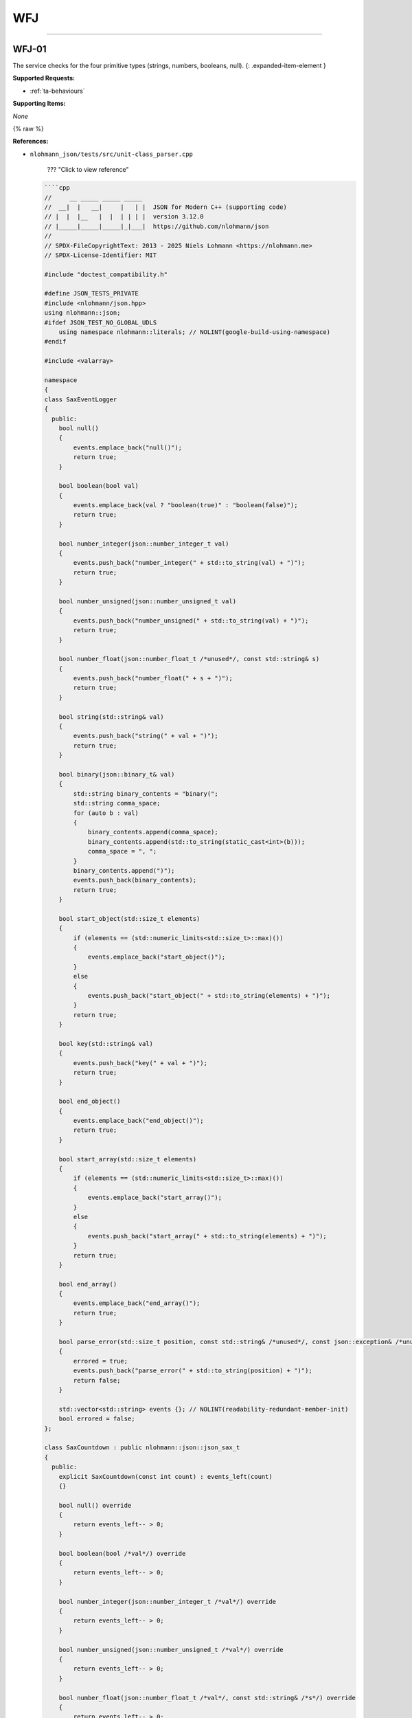 WFJ
===


----



.. _wfj-01:

WFJ-01
^^^^^^^^^^^^^^^^^^^^^^^^^^^^^^^^^^^^^^^^^^^^^^^^^^^^^^^^^^^^^^^^^^^^^^^^^^^^^^^^^^^^^^^^^^^^^^^^^^^^^^^^^^^^^^^^^^^^^^^^^^^^

The service checks for the four primitive types (strings, numbers, booleans, null).
{: .expanded-item-element }

**Supported Requests:**


* :ref:`ta-behaviours`\ 

**Supporting Items:**

*None*

{% raw %}

**References:**


* 
  ``nlohmann_json/tests/src/unit-class_parser.cpp``

    ??? "Click to view reference"

  .. code-block::

       ````cpp
       //     __ _____ _____ _____
       //  __|  |   __|     |   | |  JSON for Modern C++ (supporting code)
       // |  |  |__   |  |  | | | |  version 3.12.0
       // |_____|_____|_____|_|___|  https://github.com/nlohmann/json
       //
       // SPDX-FileCopyrightText: 2013 - 2025 Niels Lohmann <https://nlohmann.me>
       // SPDX-License-Identifier: MIT

       #include "doctest_compatibility.h"

       #define JSON_TESTS_PRIVATE
       #include <nlohmann/json.hpp>
       using nlohmann::json;
       #ifdef JSON_TEST_NO_GLOBAL_UDLS
           using namespace nlohmann::literals; // NOLINT(google-build-using-namespace)
       #endif

       #include <valarray>

       namespace
       {
       class SaxEventLogger
       {
         public:
           bool null()
           {
               events.emplace_back("null()");
               return true;
           }

           bool boolean(bool val)
           {
               events.emplace_back(val ? "boolean(true)" : "boolean(false)");
               return true;
           }

           bool number_integer(json::number_integer_t val)
           {
               events.push_back("number_integer(" + std::to_string(val) + ")");
               return true;
           }

           bool number_unsigned(json::number_unsigned_t val)
           {
               events.push_back("number_unsigned(" + std::to_string(val) + ")");
               return true;
           }

           bool number_float(json::number_float_t /*unused*/, const std::string& s)
           {
               events.push_back("number_float(" + s + ")");
               return true;
           }

           bool string(std::string& val)
           {
               events.push_back("string(" + val + ")");
               return true;
           }

           bool binary(json::binary_t& val)
           {
               std::string binary_contents = "binary(";
               std::string comma_space;
               for (auto b : val)
               {
                   binary_contents.append(comma_space);
                   binary_contents.append(std::to_string(static_cast<int>(b)));
                   comma_space = ", ";
               }
               binary_contents.append(")");
               events.push_back(binary_contents);
               return true;
           }

           bool start_object(std::size_t elements)
           {
               if (elements == (std::numeric_limits<std::size_t>::max)())
               {
                   events.emplace_back("start_object()");
               }
               else
               {
                   events.push_back("start_object(" + std::to_string(elements) + ")");
               }
               return true;
           }

           bool key(std::string& val)
           {
               events.push_back("key(" + val + ")");
               return true;
           }

           bool end_object()
           {
               events.emplace_back("end_object()");
               return true;
           }

           bool start_array(std::size_t elements)
           {
               if (elements == (std::numeric_limits<std::size_t>::max)())
               {
                   events.emplace_back("start_array()");
               }
               else
               {
                   events.push_back("start_array(" + std::to_string(elements) + ")");
               }
               return true;
           }

           bool end_array()
           {
               events.emplace_back("end_array()");
               return true;
           }

           bool parse_error(std::size_t position, const std::string& /*unused*/, const json::exception& /*unused*/)
           {
               errored = true;
               events.push_back("parse_error(" + std::to_string(position) + ")");
               return false;
           }

           std::vector<std::string> events {}; // NOLINT(readability-redundant-member-init)
           bool errored = false;
       };

       class SaxCountdown : public nlohmann::json::json_sax_t
       {
         public:
           explicit SaxCountdown(const int count) : events_left(count)
           {}

           bool null() override
           {
               return events_left-- > 0;
           }

           bool boolean(bool /*val*/) override
           {
               return events_left-- > 0;
           }

           bool number_integer(json::number_integer_t /*val*/) override
           {
               return events_left-- > 0;
           }

           bool number_unsigned(json::number_unsigned_t /*val*/) override
           {
               return events_left-- > 0;
           }

           bool number_float(json::number_float_t /*val*/, const std::string& /*s*/) override
           {
               return events_left-- > 0;
           }

           bool string(std::string& /*val*/) override
           {
               return events_left-- > 0;
           }

           bool binary(json::binary_t& /*val*/) override
           {
               return events_left-- > 0;
           }

           bool start_object(std::size_t /*elements*/) override
           {
               return events_left-- > 0;
           }

           bool key(std::string& /*val*/) override
           {
               return events_left-- > 0;
           }

           bool end_object() override
           {
               return events_left-- > 0;
           }

           bool start_array(std::size_t /*elements*/) override
           {
               return events_left-- > 0;
           }

           bool end_array() override
           {
               return events_left-- > 0;
           }

           bool parse_error(std::size_t /*position*/, const std::string& /*last_token*/, const json::exception& /*ex*/) override
           {
               return false;
           }

         private:
           int events_left = 0;
       };

       json parser_helper(const std::string& s);
       bool accept_helper(const std::string& s);
       void comments_helper(const std::string& s);

       json parser_helper(const std::string& s)
       {
           json j;
           json::parser(nlohmann::detail::input_adapter(s)).parse(true, j);

           // if this line was reached, no exception occurred
           // -> check if result is the same without exceptions
           json j_nothrow;
           CHECK_NOTHROW(json::parser(nlohmann::detail::input_adapter(s), nullptr, false).parse(true, j_nothrow));
           CHECK(j_nothrow == j);

           json j_sax;
           nlohmann::detail::json_sax_dom_parser<json, nlohmann::detail::string_input_adapter_type> sdp(j_sax);
           json::sax_parse(s, &sdp);
           CHECK(j_sax == j);

           comments_helper(s);

           return j;
       }

       bool accept_helper(const std::string& s)
       {
           CAPTURE(s)

           // 1. parse s without exceptions
           json j;
           CHECK_NOTHROW(json::parser(nlohmann::detail::input_adapter(s), nullptr, false).parse(true, j));
           const bool ok_noexcept = !j.is_discarded();

           // 2. accept s
           const bool ok_accept = json::parser(nlohmann::detail::input_adapter(s)).accept(true);

           // 3. check if both approaches come to the same result
           CHECK(ok_noexcept == ok_accept);

           // 4. parse with SAX (compare with relaxed accept result)
           SaxEventLogger el;
           CHECK_NOTHROW(json::sax_parse(s, &el, json::input_format_t::json, false));
           CHECK(json::parser(nlohmann::detail::input_adapter(s)).accept(false) == !el.errored);

           // 5. parse with simple callback
           json::parser_callback_t const cb = [](int /*unused*/, json::parse_event_t /*unused*/, json& /*unused*/) noexcept
           {
               return true;
           };
           json const j_cb = json::parse(s, cb, false);
           const bool ok_noexcept_cb = !j_cb.is_discarded();

           // 6. check if this approach came to the same result
           CHECK(ok_noexcept == ok_noexcept_cb);

           // 7. check if comments are properly ignored
           if (ok_accept)
           {
               comments_helper(s);
           }

           // 8. return result
           return ok_accept;
       }

       void comments_helper(const std::string& s)
       {
           json _;

           // parse/accept with default parser
           CHECK_NOTHROW(_ = json::parse(s));
           CHECK(json::accept(s));

           // parse/accept while skipping comments
           CHECK_NOTHROW(_ = json::parse(s, nullptr, false, true));
           CHECK(json::accept(s, true));

           std::vector<std::string> json_with_comments;

           // start with a comment
           json_with_comments.push_back(std::string("// this is a comment\n") + s);
           json_with_comments.push_back(std::string("/* this is a comment */") + s);
           // end with a comment
           json_with_comments.push_back(s + "// this is a comment");
           json_with_comments.push_back(s + "/* this is a comment */");

           // check all strings
           for (const auto& json_with_comment : json_with_comments)
           {
               CAPTURE(json_with_comment)
               CHECK_THROWS_AS(_ = json::parse(json_with_comment), json::parse_error);
               CHECK(!json::accept(json_with_comment));

               CHECK_NOTHROW(_ = json::parse(json_with_comment, nullptr, true, true));
               CHECK(json::accept(json_with_comment, true));
           }
       }

       } // namespace

       TEST_CASE("parser class")
       {
           SECTION("parse")
           {
               SECTION("null")
               {
                   CHECK(parser_helper("null") == json(nullptr));
               }

               SECTION("true")
               {
                   CHECK(parser_helper("true") == json(true));
               }

               SECTION("false")
               {
                   CHECK(parser_helper("false") == json(false));
               }

               SECTION("array")
               {
                   SECTION("empty array")
                   {
                       CHECK(parser_helper("[]") == json(json::value_t::array));
                       CHECK(parser_helper("[ ]") == json(json::value_t::array));
                   }

                   SECTION("nonempty array")
                   {
                       CHECK(parser_helper("[true, false, null]") == json({true, false, nullptr}));
                   }
               }

               SECTION("object")
               {
                   SECTION("empty object")
                   {
                       CHECK(parser_helper("{}") == json(json::value_t::object));
                       CHECK(parser_helper("{ }") == json(json::value_t::object));
                   }

                   SECTION("nonempty object")
                   {
                       CHECK(parser_helper("{\"\": true, \"one\": 1, \"two\": null}") == json({{"", true}, {"one", 1}, {"two", nullptr}}));
                   }
               }

               SECTION("string")
               {
                   // empty string
                   CHECK(parser_helper("\"\"") == json(json::value_t::string));

                   SECTION("errors")
                   {
                       // error: tab in string
                       CHECK_THROWS_WITH_AS(parser_helper("\"\t\""), "[json.exception.parse_error.101] parse error at line 1, column 2: syntax error while parsing value - invalid string: control character U+0009 (HT) must be escaped to \\u0009 or \\t; last read: '\"<U+0009>'", json::parse_error&);
                       // error: newline in string
                       CHECK_THROWS_WITH_AS(parser_helper("\"\n\""), "[json.exception.parse_error.101] parse error at line 2, column 0: syntax error while parsing value - invalid string: control character U+000A (LF) must be escaped to \\u000A or \\n; last read: '\"<U+000A>'", json::parse_error&);
                       CHECK_THROWS_WITH_AS(parser_helper("\"\r\""), "[json.exception.parse_error.101] parse error at line 1, column 2: syntax error while parsing value - invalid string: control character U+000D (CR) must be escaped to \\u000D or \\r; last read: '\"<U+000D>'", json::parse_error&);
                       // error: backspace in string
                       CHECK_THROWS_WITH_AS(parser_helper("\"\b\""), "[json.exception.parse_error.101] parse error at line 1, column 2: syntax error while parsing value - invalid string: control character U+0008 (BS) must be escaped to \\u0008 or \\b; last read: '\"<U+0008>'", json::parse_error&);
                       // improve code coverage
                       CHECK_THROWS_AS(parser_helper("\uFF01"), json::parse_error&);
                       CHECK_THROWS_AS(parser_helper("[-4:1,]"), json::parse_error&);
                       // unescaped control characters
                       CHECK_THROWS_WITH_AS(parser_helper("\"\x00\""), "[json.exception.parse_error.101] parse error at line 1, column 2: syntax error while parsing value - invalid string: missing closing quote; last read: '\"'", json::parse_error&); // NOLINT(bugprone-string-literal-with-embedded-nul)
                       CHECK_THROWS_WITH_AS(parser_helper("\"\x01\""), "[json.exception.parse_error.101] parse error at line 1, column 2: syntax error while parsing value - invalid string: control character U+0001 (SOH) must be escaped to \\u0001; last read: '\"<U+0001>'", json::parse_error&);
                       CHECK_THROWS_WITH_AS(parser_helper("\"\x02\""), "[json.exception.parse_error.101] parse error at line 1, column 2: syntax error while parsing value - invalid string: control character U+0002 (STX) must be escaped to \\u0002; last read: '\"<U+0002>'", json::parse_error&);
                       CHECK_THROWS_WITH_AS(parser_helper("\"\x03\""), "[json.exception.parse_error.101] parse error at line 1, column 2: syntax error while parsing value - invalid string: control character U+0003 (ETX) must be escaped to \\u0003; last read: '\"<U+0003>'", json::parse_error&);
                       CHECK_THROWS_WITH_AS(parser_helper("\"\x04\""), "[json.exception.parse_error.101] parse error at line 1, column 2: syntax error while parsing value - invalid string: control character U+0004 (EOT) must be escaped to \\u0004; last read: '\"<U+0004>'", json::parse_error&);
                       CHECK_THROWS_WITH_AS(parser_helper("\"\x05\""), "[json.exception.parse_error.101] parse error at line 1, column 2: syntax error while parsing value - invalid string: control character U+0005 (ENQ) must be escaped to \\u0005; last read: '\"<U+0005>'", json::parse_error&);
                       CHECK_THROWS_WITH_AS(parser_helper("\"\x06\""), "[json.exception.parse_error.101] parse error at line 1, column 2: syntax error while parsing value - invalid string: control character U+0006 (ACK) must be escaped to \\u0006; last read: '\"<U+0006>'", json::parse_error&);
                       CHECK_THROWS_WITH_AS(parser_helper("\"\x07\""), "[json.exception.parse_error.101] parse error at line 1, column 2: syntax error while parsing value - invalid string: control character U+0007 (BEL) must be escaped to \\u0007; last read: '\"<U+0007>'", json::parse_error&);
                       CHECK_THROWS_WITH_AS(parser_helper("\"\x08\""), "[json.exception.parse_error.101] parse error at line 1, column 2: syntax error while parsing value - invalid string: control character U+0008 (BS) must be escaped to \\u0008 or \\b; last read: '\"<U+0008>'", json::parse_error&);
                       CHECK_THROWS_WITH_AS(parser_helper("\"\x09\""), "[json.exception.parse_error.101] parse error at line 1, column 2: syntax error while parsing value - invalid string: control character U+0009 (HT) must be escaped to \\u0009 or \\t; last read: '\"<U+0009>'", json::parse_error&);
                       CHECK_THROWS_WITH_AS(parser_helper("\"\x0a\""), "[json.exception.parse_error.101] parse error at line 2, column 0: syntax error while parsing value - invalid string: control character U+000A (LF) must be escaped to \\u000A or \\n; last read: '\"<U+000A>'", json::parse_error&);
                       CHECK_THROWS_WITH_AS(parser_helper("\"\x0b\""), "[json.exception.parse_error.101] parse error at line 1, column 2: syntax error while parsing value - invalid string: control character U+000B (VT) must be escaped to \\u000B; last read: '\"<U+000B>'", json::parse_error&);
                       CHECK_THROWS_WITH_AS(parser_helper("\"\x0c\""), "[json.exception.parse_error.101] parse error at line 1, column 2: syntax error while parsing value - invalid string: control character U+000C (FF) must be escaped to \\u000C or \\f; last read: '\"<U+000C>'", json::parse_error&);
                       CHECK_THROWS_WITH_AS(parser_helper("\"\x0d\""), "[json.exception.parse_error.101] parse error at line 1, column 2: syntax error while parsing value - invalid string: control character U+000D (CR) must be escaped to \\u000D or \\r; last read: '\"<U+000D>'", json::parse_error&);
                       CHECK_THROWS_WITH_AS(parser_helper("\"\x0e\""), "[json.exception.parse_error.101] parse error at line 1, column 2: syntax error while parsing value - invalid string: control character U+000E (SO) must be escaped to \\u000E; last read: '\"<U+000E>'", json::parse_error&);
                       CHECK_THROWS_WITH_AS(parser_helper("\"\x0f\""), "[json.exception.parse_error.101] parse error at line 1, column 2: syntax error while parsing value - invalid string: control character U+000F (SI) must be escaped to \\u000F; last read: '\"<U+000F>'", json::parse_error&);
                       CHECK_THROWS_WITH_AS(parser_helper("\"\x10\""), "[json.exception.parse_error.101] parse error at line 1, column 2: syntax error while parsing value - invalid string: control character U+0010 (DLE) must be escaped to \\u0010; last read: '\"<U+0010>'", json::parse_error&);
                       CHECK_THROWS_WITH_AS(parser_helper("\"\x11\""), "[json.exception.parse_error.101] parse error at line 1, column 2: syntax error while parsing value - invalid string: control character U+0011 (DC1) must be escaped to \\u0011; last read: '\"<U+0011>'", json::parse_error&);
                       CHECK_THROWS_WITH_AS(parser_helper("\"\x12\""), "[json.exception.parse_error.101] parse error at line 1, column 2: syntax error while parsing value - invalid string: control character U+0012 (DC2) must be escaped to \\u0012; last read: '\"<U+0012>'", json::parse_error&);
                       CHECK_THROWS_WITH_AS(parser_helper("\"\x13\""), "[json.exception.parse_error.101] parse error at line 1, column 2: syntax error while parsing value - invalid string: control character U+0013 (DC3) must be escaped to \\u0013; last read: '\"<U+0013>'", json::parse_error&);
                       CHECK_THROWS_WITH_AS(parser_helper("\"\x14\""), "[json.exception.parse_error.101] parse error at line 1, column 2: syntax error while parsing value - invalid string: control character U+0014 (DC4) must be escaped to \\u0014; last read: '\"<U+0014>'", json::parse_error&);
                       CHECK_THROWS_WITH_AS(parser_helper("\"\x15\""), "[json.exception.parse_error.101] parse error at line 1, column 2: syntax error while parsing value - invalid string: control character U+0015 (NAK) must be escaped to \\u0015; last read: '\"<U+0015>'", json::parse_error&);
                       CHECK_THROWS_WITH_AS(parser_helper("\"\x16\""), "[json.exception.parse_error.101] parse error at line 1, column 2: syntax error while parsing value - invalid string: control character U+0016 (SYN) must be escaped to \\u0016; last read: '\"<U+0016>'", json::parse_error&);
                       CHECK_THROWS_WITH_AS(parser_helper("\"\x17\""), "[json.exception.parse_error.101] parse error at line 1, column 2: syntax error while parsing value - invalid string: control character U+0017 (ETB) must be escaped to \\u0017; last read: '\"<U+0017>'", json::parse_error&);
                       CHECK_THROWS_WITH_AS(parser_helper("\"\x18\""), "[json.exception.parse_error.101] parse error at line 1, column 2: syntax error while parsing value - invalid string: control character U+0018 (CAN) must be escaped to \\u0018; last read: '\"<U+0018>'", json::parse_error&);
                       CHECK_THROWS_WITH_AS(parser_helper("\"\x19\""), "[json.exception.parse_error.101] parse error at line 1, column 2: syntax error while parsing value - invalid string: control character U+0019 (EM) must be escaped to \\u0019; last read: '\"<U+0019>'", json::parse_error&);
                       CHECK_THROWS_WITH_AS(parser_helper("\"\x1a\""), "[json.exception.parse_error.101] parse error at line 1, column 2: syntax error while parsing value - invalid string: control character U+001A (SUB) must be escaped to \\u001A; last read: '\"<U+001A>'", json::parse_error&);
                       CHECK_THROWS_WITH_AS(parser_helper("\"\x1b\""), "[json.exception.parse_error.101] parse error at line 1, column 2: syntax error while parsing value - invalid string: control character U+001B (ESC) must be escaped to \\u001B; last read: '\"<U+001B>'", json::parse_error&);
                       CHECK_THROWS_WITH_AS(parser_helper("\"\x1c\""), "[json.exception.parse_error.101] parse error at line 1, column 2: syntax error while parsing value - invalid string: control character U+001C (FS) must be escaped to \\u001C; last read: '\"<U+001C>'", json::parse_error&);
                       CHECK_THROWS_WITH_AS(parser_helper("\"\x1d\""), "[json.exception.parse_error.101] parse error at line 1, column 2: syntax error while parsing value - invalid string: control character U+001D (GS) must be escaped to \\u001D; last read: '\"<U+001D>'", json::parse_error&);
                       CHECK_THROWS_WITH_AS(parser_helper("\"\x1e\""), "[json.exception.parse_error.101] parse error at line 1, column 2: syntax error while parsing value - invalid string: control character U+001E (RS) must be escaped to \\u001E; last read: '\"<U+001E>'", json::parse_error&);
                       CHECK_THROWS_WITH_AS(parser_helper("\"\x1f\""), "[json.exception.parse_error.101] parse error at line 1, column 2: syntax error while parsing value - invalid string: control character U+001F (US) must be escaped to \\u001F; last read: '\"<U+001F>'", json::parse_error&);

                       SECTION("additional test for null byte")
                       {
                           // The test above for the null byte is wrong, because passing
                           // a string to the parser only reads int until it encounters
                           // a null byte. This test inserts the null byte later on and
                           // uses an iterator range.
                           std::string s = "\"1\"";
                           s[1] = '\0';
                           json _;
                           CHECK_THROWS_WITH_AS(_ = json::parse(s.begin(), s.end()), "[json.exception.parse_error.101] parse error at line 1, column 2: syntax error while parsing value - invalid string: control character U+0000 (NUL) must be escaped to \\u0000; last read: '\"<U+0000>'", json::parse_error&);
                       }
                   }

                   SECTION("escaped")
                   {
                       // quotation mark "\""
                       auto r1 = R"("\"")"_json;
                       CHECK(parser_helper("\"\\\"\"") == r1);
                       // reverse solidus "\\"
                       auto r2 = R"("\\")"_json;
                       CHECK(parser_helper("\"\\\\\"") == r2);
                       // solidus
                       CHECK(parser_helper("\"\\/\"") == R"("/")"_json);
                       // backspace
                       CHECK(parser_helper("\"\\b\"") == json("\b"));
                       // formfeed
                       CHECK(parser_helper("\"\\f\"") == json("\f"));
                       // newline
                       CHECK(parser_helper("\"\\n\"") == json("\n"));
                       // carriage return
                       CHECK(parser_helper("\"\\r\"") == json("\r"));
                       // horizontal tab
                       CHECK(parser_helper("\"\\t\"") == json("\t"));

                       CHECK(parser_helper("\"\\u0001\"").get<json::string_t>() == "\x01");
                       CHECK(parser_helper("\"\\u000a\"").get<json::string_t>() == "\n");
                       CHECK(parser_helper("\"\\u00b0\"").get<json::string_t>() == "°");
                       CHECK(parser_helper("\"\\u0c00\"").get<json::string_t>() == "ఀ");
                       CHECK(parser_helper("\"\\ud000\"").get<json::string_t>() == "퀀");
                       CHECK(parser_helper("\"\\u000E\"").get<json::string_t>() == "\x0E");
                       CHECK(parser_helper("\"\\u00F0\"").get<json::string_t>() == "ð");
                       CHECK(parser_helper("\"\\u0100\"").get<json::string_t>() == "Ā");
                       CHECK(parser_helper("\"\\u2000\"").get<json::string_t>() == " ");
                       CHECK(parser_helper("\"\\uFFFF\"").get<json::string_t>() == "￿");
                       CHECK(parser_helper("\"\\u20AC\"").get<json::string_t>() == "€");
                       CHECK(parser_helper("\"€\"").get<json::string_t>() == "€");
                       CHECK(parser_helper("\"🎈\"").get<json::string_t>() == "🎈");

                       CHECK(parser_helper("\"\\ud80c\\udc60\"").get<json::string_t>() == "\xf0\x93\x81\xa0");
                       CHECK(parser_helper("\"\\ud83c\\udf1e\"").get<json::string_t>() == "🌞");
                   }
               }

               SECTION("number")
               {
                   SECTION("integers")
                   {
                       SECTION("without exponent")
                       {
                           CHECK(parser_helper("-128") == json(-128));
                           CHECK(parser_helper("-0") == json(-0));
                           CHECK(parser_helper("0") == json(0));
                           CHECK(parser_helper("128") == json(128));
                       }

                       SECTION("with exponent")
                       {
                           CHECK(parser_helper("0e1") == json(0e1));
                           CHECK(parser_helper("0E1") == json(0e1));

                           CHECK(parser_helper("10000E-4") == json(10000e-4));
                           CHECK(parser_helper("10000E-3") == json(10000e-3));
                           CHECK(parser_helper("10000E-2") == json(10000e-2));
                           CHECK(parser_helper("10000E-1") == json(10000e-1));
                           CHECK(parser_helper("10000E0") == json(10000e0));
                           CHECK(parser_helper("10000E1") == json(10000e1));
                           CHECK(parser_helper("10000E2") == json(10000e2));
                           CHECK(parser_helper("10000E3") == json(10000e3));
                           CHECK(parser_helper("10000E4") == json(10000e4));

                           CHECK(parser_helper("10000e-4") == json(10000e-4));
                           CHECK(parser_helper("10000e-3") == json(10000e-3));
                           CHECK(parser_helper("10000e-2") == json(10000e-2));
                           CHECK(parser_helper("10000e-1") == json(10000e-1));
                           CHECK(parser_helper("10000e0") == json(10000e0));
                           CHECK(parser_helper("10000e1") == json(10000e1));
                           CHECK(parser_helper("10000e2") == json(10000e2));
                           CHECK(parser_helper("10000e3") == json(10000e3));
                           CHECK(parser_helper("10000e4") == json(10000e4));

                           CHECK(parser_helper("-0e1") == json(-0e1));
                           CHECK(parser_helper("-0E1") == json(-0e1));
                           CHECK(parser_helper("-0E123") == json(-0e123));

                           // numbers after exponent
                           CHECK(parser_helper("10E0") == json(10e0));
                           CHECK(parser_helper("10E1") == json(10e1));
                           CHECK(parser_helper("10E2") == json(10e2));
                           CHECK(parser_helper("10E3") == json(10e3));
                           CHECK(parser_helper("10E4") == json(10e4));
                           CHECK(parser_helper("10E5") == json(10e5));
                           CHECK(parser_helper("10E6") == json(10e6));
                           CHECK(parser_helper("10E7") == json(10e7));
                           CHECK(parser_helper("10E8") == json(10e8));
                           CHECK(parser_helper("10E9") == json(10e9));
                           CHECK(parser_helper("10E+0") == json(10e0));
                           CHECK(parser_helper("10E+1") == json(10e1));
                           CHECK(parser_helper("10E+2") == json(10e2));
                           CHECK(parser_helper("10E+3") == json(10e3));
                           CHECK(parser_helper("10E+4") == json(10e4));
                           CHECK(parser_helper("10E+5") == json(10e5));
                           CHECK(parser_helper("10E+6") == json(10e6));
                           CHECK(parser_helper("10E+7") == json(10e7));
                           CHECK(parser_helper("10E+8") == json(10e8));
                           CHECK(parser_helper("10E+9") == json(10e9));
                           CHECK(parser_helper("10E-1") == json(10e-1));
                           CHECK(parser_helper("10E-2") == json(10e-2));
                           CHECK(parser_helper("10E-3") == json(10e-3));
                           CHECK(parser_helper("10E-4") == json(10e-4));
                           CHECK(parser_helper("10E-5") == json(10e-5));
                           CHECK(parser_helper("10E-6") == json(10e-6));
                           CHECK(parser_helper("10E-7") == json(10e-7));
                           CHECK(parser_helper("10E-8") == json(10e-8));
                           CHECK(parser_helper("10E-9") == json(10e-9));
                       }

                       SECTION("edge cases")
                       {
                           // From RFC8259, Section 6:
                           // Note that when such software is used, numbers that are
                           // integers and are in the range [-(2**53)+1, (2**53)-1]
                           // are interoperable in the sense that implementations will
                           // agree exactly on their numeric values.

                           // -(2**53)+1
                           CHECK(parser_helper("-9007199254740991").get<int64_t>() == -9007199254740991);
                           // (2**53)-1
                           CHECK(parser_helper("9007199254740991").get<int64_t>() == 9007199254740991);
                       }

                       SECTION("over the edge cases")  // issue #178 - Integer conversion to unsigned (incorrect handling of 64-bit integers)
                       {
                           // While RFC8259, Section 6 specifies a preference for support
                           // for ranges in range of IEEE 754-2008 binary64 (double precision)
                           // this does not accommodate 64-bit integers without loss of accuracy.
                           // As 64-bit integers are now widely used in software, it is desirable
                           // to expand support to the full 64 bit (signed and unsigned) range
                           // i.e. -(2**63) -> (2**64)-1.

                           // -(2**63)    ** Note: compilers see negative literals as negated positive numbers (hence the -1))
                           CHECK(parser_helper("-9223372036854775808").get<int64_t>() == -9223372036854775807 - 1);
                           // (2**63)-1
                           CHECK(parser_helper("9223372036854775807").get<int64_t>() == 9223372036854775807);
                           // (2**64)-1
                           CHECK(parser_helper("18446744073709551615").get<uint64_t>() == 18446744073709551615u);
                       }
                   }

                   SECTION("floating-point")
                   {
                       SECTION("without exponent")
                       {
                           CHECK(parser_helper("-128.5") == json(-128.5));
                           CHECK(parser_helper("0.999") == json(0.999));
                           CHECK(parser_helper("128.5") == json(128.5));
                           CHECK(parser_helper("-0.0") == json(-0.0));
                       }

                       SECTION("with exponent")
                       {
                           CHECK(parser_helper("-128.5E3") == json(-128.5E3));
                           CHECK(parser_helper("-128.5E-3") == json(-128.5E-3));
                           CHECK(parser_helper("-0.0e1") == json(-0.0e1));
                           CHECK(parser_helper("-0.0E1") == json(-0.0e1));
                       }
                   }

                   SECTION("overflow")
                   {
                       // overflows during parsing yield an exception
                       CHECK_THROWS_WITH_AS(parser_helper("1.18973e+4932").empty(), "[json.exception.out_of_range.406] number overflow parsing '1.18973e+4932'", json::out_of_range&);
                   }

                   SECTION("invalid numbers")
                   {
                       // numbers must not begin with "+"
                       CHECK_THROWS_AS(parser_helper("+1"), json::parse_error&);
                       CHECK_THROWS_AS(parser_helper("+0"), json::parse_error&);

                       CHECK_THROWS_WITH_AS(parser_helper("01"),
                                            "[json.exception.parse_error.101] parse error at line 1, column 2: syntax error while parsing value - unexpected number literal; expected end of input", json::parse_error&);
                       CHECK_THROWS_WITH_AS(parser_helper("-01"),
                                            "[json.exception.parse_error.101] parse error at line 1, column 3: syntax error while parsing value - unexpected number literal; expected end of input", json::parse_error&);
                       CHECK_THROWS_WITH_AS(parser_helper("--1"),
                                            "[json.exception.parse_error.101] parse error at line 1, column 2: syntax error while parsing value - invalid number; expected digit after '-'; last read: '--'", json::parse_error&);
                       CHECK_THROWS_WITH_AS(parser_helper("1."),
                                            "[json.exception.parse_error.101] parse error at line 1, column 3: syntax error while parsing value - invalid number; expected digit after '.'; last read: '1.'", json::parse_error&);
                       CHECK_THROWS_WITH_AS(parser_helper("1E"),
                                            "[json.exception.parse_error.101] parse error at line 1, column 3: syntax error while parsing value - invalid number; expected '+', '-', or digit after exponent; last read: '1E'", json::parse_error&);
                       CHECK_THROWS_WITH_AS(parser_helper("1E-"),
                                            "[json.exception.parse_error.101] parse error at line 1, column 4: syntax error while parsing value - invalid number; expected digit after exponent sign; last read: '1E-'", json::parse_error&);
                       CHECK_THROWS_WITH_AS(parser_helper("1.E1"),
                                            "[json.exception.parse_error.101] parse error at line 1, column 3: syntax error while parsing value - invalid number; expected digit after '.'; last read: '1.E'", json::parse_error&);
                       CHECK_THROWS_WITH_AS(parser_helper("-1E"),
                                            "[json.exception.parse_error.101] parse error at line 1, column 4: syntax error while parsing value - invalid number; expected '+', '-', or digit after exponent; last read: '-1E'", json::parse_error&);
                       CHECK_THROWS_WITH_AS(parser_helper("-0E#"),
                                            "[json.exception.parse_error.101] parse error at line 1, column 4: syntax error while parsing value - invalid number; expected '+', '-', or digit after exponent; last read: '-0E#'", json::parse_error&);
                       CHECK_THROWS_WITH_AS(parser_helper("-0E-#"),
                                            "[json.exception.parse_error.101] parse error at line 1, column 5: syntax error while parsing value - invalid number; expected digit after exponent sign; last read: '-0E-#'", json::parse_error&);
                       CHECK_THROWS_WITH_AS(parser_helper("-0#"),
                                            "[json.exception.parse_error.101] parse error at line 1, column 3: syntax error while parsing value - invalid literal; last read: '-0#'; expected end of input", json::parse_error&);
                       CHECK_THROWS_WITH_AS(parser_helper("-0.0:"),
                                            "[json.exception.parse_error.101] parse error at line 1, column 5: syntax error while parsing value - unexpected ':'; expected end of input", json::parse_error&);
                       CHECK_THROWS_WITH_AS(parser_helper("-0.0Z"),
                                            "[json.exception.parse_error.101] parse error at line 1, column 5: syntax error while parsing value - invalid literal; last read: '-0.0Z'; expected end of input", json::parse_error&);
                       CHECK_THROWS_WITH_AS(parser_helper("-0E123:"),
                                            "[json.exception.parse_error.101] parse error at line 1, column 7: syntax error while parsing value - unexpected ':'; expected end of input", json::parse_error&);
                       CHECK_THROWS_WITH_AS(parser_helper("-0e0-:"),
                                            "[json.exception.parse_error.101] parse error at line 1, column 6: syntax error while parsing value - invalid number; expected digit after '-'; last read: '-:'; expected end of input", json::parse_error&);
                       CHECK_THROWS_WITH_AS(parser_helper("-0e-:"),
                                            "[json.exception.parse_error.101] parse error at line 1, column 5: syntax error while parsing value - invalid number; expected digit after exponent sign; last read: '-0e-:'", json::parse_error&);
                       CHECK_THROWS_WITH_AS(parser_helper("-0f"),
                                            "[json.exception.parse_error.101] parse error at line 1, column 4: syntax error while parsing value - invalid literal; last read: '-0f'; expected end of input", json::parse_error&);
                   }
               }
           }

           SECTION("accept")
           {
               SECTION("null")
               {
                   CHECK(accept_helper("null"));
               }

               SECTION("true")
               {
                   CHECK(accept_helper("true"));
               }

               SECTION("false")
               {
                   CHECK(accept_helper("false"));
               }

               SECTION("array")
               {
                   SECTION("empty array")
                   {
                       CHECK(accept_helper("[]"));
                       CHECK(accept_helper("[ ]"));
                   }

                   SECTION("nonempty array")
                   {
                       CHECK(accept_helper("[true, false, null]"));
                   }
               }

               SECTION("object")
               {
                   SECTION("empty object")
                   {
                       CHECK(accept_helper("{}"));
                       CHECK(accept_helper("{ }"));
                   }

                   SECTION("nonempty object")
                   {
                       CHECK(accept_helper("{\"\": true, \"one\": 1, \"two\": null}"));
                   }
               }

               SECTION("string")
               {
                   // empty string
                   CHECK(accept_helper("\"\""));

                   SECTION("errors")
                   {
                       // error: tab in string
                       CHECK(accept_helper("\"\t\"") == false);
                       // error: newline in string
                       CHECK(accept_helper("\"\n\"") == false);
                       CHECK(accept_helper("\"\r\"") == false);
                       // error: backspace in string
                       CHECK(accept_helper("\"\b\"") == false);
                       // improve code coverage
                       CHECK(accept_helper("\uFF01") == false);
                       CHECK(accept_helper("[-4:1,]") == false);
                       // unescaped control characters
                       CHECK(accept_helper("\"\x00\"") == false); // NOLINT(bugprone-string-literal-with-embedded-nul)
                       CHECK(accept_helper("\"\x01\"") == false);
                       CHECK(accept_helper("\"\x02\"") == false);
                       CHECK(accept_helper("\"\x03\"") == false);
                       CHECK(accept_helper("\"\x04\"") == false);
                       CHECK(accept_helper("\"\x05\"") == false);
                       CHECK(accept_helper("\"\x06\"") == false);
                       CHECK(accept_helper("\"\x07\"") == false);
                       CHECK(accept_helper("\"\x08\"") == false);
                       CHECK(accept_helper("\"\x09\"") == false);
                       CHECK(accept_helper("\"\x0a\"") == false);
                       CHECK(accept_helper("\"\x0b\"") == false);
                       CHECK(accept_helper("\"\x0c\"") == false);
                       CHECK(accept_helper("\"\x0d\"") == false);
                       CHECK(accept_helper("\"\x0e\"") == false);
                       CHECK(accept_helper("\"\x0f\"") == false);
                       CHECK(accept_helper("\"\x10\"") == false);
                       CHECK(accept_helper("\"\x11\"") == false);
                       CHECK(accept_helper("\"\x12\"") == false);
                       CHECK(accept_helper("\"\x13\"") == false);
                       CHECK(accept_helper("\"\x14\"") == false);
                       CHECK(accept_helper("\"\x15\"") == false);
                       CHECK(accept_helper("\"\x16\"") == false);
                       CHECK(accept_helper("\"\x17\"") == false);
                       CHECK(accept_helper("\"\x18\"") == false);
                       CHECK(accept_helper("\"\x19\"") == false);
                       CHECK(accept_helper("\"\x1a\"") == false);
                       CHECK(accept_helper("\"\x1b\"") == false);
                       CHECK(accept_helper("\"\x1c\"") == false);
                       CHECK(accept_helper("\"\x1d\"") == false);
                       CHECK(accept_helper("\"\x1e\"") == false);
                       CHECK(accept_helper("\"\x1f\"") == false);
                   }

                   SECTION("escaped")
                   {
                       // quotation mark "\""
                       auto r1 = R"("\"")"_json;
                       CHECK(accept_helper("\"\\\"\""));
                       // reverse solidus "\\"
                       auto r2 = R"("\\")"_json;
                       CHECK(accept_helper("\"\\\\\""));
                       // solidus
                       CHECK(accept_helper("\"\\/\""));
                       // backspace
                       CHECK(accept_helper("\"\\b\""));
                       // formfeed
                       CHECK(accept_helper("\"\\f\""));
                       // newline
                       CHECK(accept_helper("\"\\n\""));
                       // carriage return
                       CHECK(accept_helper("\"\\r\""));
                       // horizontal tab
                       CHECK(accept_helper("\"\\t\""));

                       CHECK(accept_helper("\"\\u0001\""));
                       CHECK(accept_helper("\"\\u000a\""));
                       CHECK(accept_helper("\"\\u00b0\""));
                       CHECK(accept_helper("\"\\u0c00\""));
                       CHECK(accept_helper("\"\\ud000\""));
                       CHECK(accept_helper("\"\\u000E\""));
                       CHECK(accept_helper("\"\\u00F0\""));
                       CHECK(accept_helper("\"\\u0100\""));
                       CHECK(accept_helper("\"\\u2000\""));
                       CHECK(accept_helper("\"\\uFFFF\""));
                       CHECK(accept_helper("\"\\u20AC\""));
                       CHECK(accept_helper("\"€\""));
                       CHECK(accept_helper("\"🎈\""));

                       CHECK(accept_helper("\"\\ud80c\\udc60\""));
                       CHECK(accept_helper("\"\\ud83c\\udf1e\""));
                   }
               }

               SECTION("number")
               {
                   SECTION("integers")
                   {
                       SECTION("without exponent")
                       {
                           CHECK(accept_helper("-128"));
                           CHECK(accept_helper("-0"));
                           CHECK(accept_helper("0"));
                           CHECK(accept_helper("128"));
                       }

                       SECTION("with exponent")
                       {
                           CHECK(accept_helper("0e1"));
                           CHECK(accept_helper("0E1"));

                           CHECK(accept_helper("10000E-4"));
                           CHECK(accept_helper("10000E-3"));
                           CHECK(accept_helper("10000E-2"));
                           CHECK(accept_helper("10000E-1"));
                           CHECK(accept_helper("10000E0"));
                           CHECK(accept_helper("10000E1"));
                           CHECK(accept_helper("10000E2"));
                           CHECK(accept_helper("10000E3"));
                           CHECK(accept_helper("10000E4"));

                           CHECK(accept_helper("10000e-4"));
                           CHECK(accept_helper("10000e-3"));
                           CHECK(accept_helper("10000e-2"));
                           CHECK(accept_helper("10000e-1"));
                           CHECK(accept_helper("10000e0"));
                           CHECK(accept_helper("10000e1"));
                           CHECK(accept_helper("10000e2"));
                           CHECK(accept_helper("10000e3"));
                           CHECK(accept_helper("10000e4"));

                           CHECK(accept_helper("-0e1"));
                           CHECK(accept_helper("-0E1"));
                           CHECK(accept_helper("-0E123"));
                       }

                       SECTION("edge cases")
                       {
                           // From RFC8259, Section 6:
                           // Note that when such software is used, numbers that are
                           // integers and are in the range [-(2**53)+1, (2**53)-1]
                           // are interoperable in the sense that implementations will
                           // agree exactly on their numeric values.

                           // -(2**53)+1
                           CHECK(accept_helper("-9007199254740991"));
                           // (2**53)-1
                           CHECK(accept_helper("9007199254740991"));
                       }

                       SECTION("over the edge cases")  // issue #178 - Integer conversion to unsigned (incorrect handling of 64-bit integers)
                       {
                           // While RFC8259, Section 6 specifies a preference for support
                           // for ranges in range of IEEE 754-2008 binary64 (double precision)
                           // this does not accommodate 64 bit integers without loss of accuracy.
                           // As 64 bit integers are now widely used in software, it is desirable
                           // to expand support to the full 64 bit (signed and unsigned) range
                           // i.e. -(2**63) -> (2**64)-1.

                           // -(2**63)    ** Note: compilers see negative literals as negated positive numbers (hence the -1))
                           CHECK(accept_helper("-9223372036854775808"));
                           // (2**63)-1
                           CHECK(accept_helper("9223372036854775807"));
                           // (2**64)-1
                           CHECK(accept_helper("18446744073709551615"));
                       }
                   }

                   SECTION("floating-point")
                   {
                       SECTION("without exponent")
                       {
                           CHECK(accept_helper("-128.5"));
                           CHECK(accept_helper("0.999"));
                           CHECK(accept_helper("128.5"));
                           CHECK(accept_helper("-0.0"));
                       }

                       SECTION("with exponent")
                       {
                           CHECK(accept_helper("-128.5E3"));
                           CHECK(accept_helper("-128.5E-3"));
                           CHECK(accept_helper("-0.0e1"));
                           CHECK(accept_helper("-0.0E1"));
                       }
                   }

                   SECTION("overflow")
                   {
                       // overflows during parsing
                       CHECK(!accept_helper("1.18973e+4932"));
                   }

                   SECTION("invalid numbers")
                   {
                       CHECK(accept_helper("01") == false);
                       CHECK(accept_helper("--1") == false);
                       CHECK(accept_helper("1.") == false);
                       CHECK(accept_helper("1E") == false);
                       CHECK(accept_helper("1E-") == false);
                       CHECK(accept_helper("1.E1") == false);
                       CHECK(accept_helper("-1E") == false);
                       CHECK(accept_helper("-0E#") == false);
                       CHECK(accept_helper("-0E-#") == false);
                       CHECK(accept_helper("-0#") == false);
                       CHECK(accept_helper("-0.0:") == false);
                       CHECK(accept_helper("-0.0Z") == false);
                       CHECK(accept_helper("-0E123:") == false);
                       CHECK(accept_helper("-0e0-:") == false);
                       CHECK(accept_helper("-0e-:") == false);
                       CHECK(accept_helper("-0f") == false);

                       // numbers must not begin with "+"
                       CHECK(accept_helper("+1") == false);
                       CHECK(accept_helper("+0") == false);
                   }
               }
           }

           SECTION("parse errors")
           {
               // unexpected end of number
               CHECK_THROWS_WITH_AS(parser_helper("0."),
                                    "[json.exception.parse_error.101] parse error at line 1, column 3: syntax error while parsing value - invalid number; expected digit after '.'; last read: '0.'", json::parse_error&);
               CHECK_THROWS_WITH_AS(parser_helper("-"),
                                    "[json.exception.parse_error.101] parse error at line 1, column 2: syntax error while parsing value - invalid number; expected digit after '-'; last read: '-'", json::parse_error&);
               CHECK_THROWS_WITH_AS(parser_helper("--"),
                                    "[json.exception.parse_error.101] parse error at line 1, column 2: syntax error while parsing value - invalid number; expected digit after '-'; last read: '--'", json::parse_error&);
               CHECK_THROWS_WITH_AS(parser_helper("-0."),
                                    "[json.exception.parse_error.101] parse error at line 1, column 4: syntax error while parsing value - invalid number; expected digit after '.'; last read: '-0.'", json::parse_error&);
               CHECK_THROWS_WITH_AS(parser_helper("-."),
                                    "[json.exception.parse_error.101] parse error at line 1, column 2: syntax error while parsing value - invalid number; expected digit after '-'; last read: '-.'", json::parse_error&);
               CHECK_THROWS_WITH_AS(parser_helper("-:"),
                                    "[json.exception.parse_error.101] parse error at line 1, column 2: syntax error while parsing value - invalid number; expected digit after '-'; last read: '-:'", json::parse_error&);
               CHECK_THROWS_WITH_AS(parser_helper("0.:"),
                                    "[json.exception.parse_error.101] parse error at line 1, column 3: syntax error while parsing value - invalid number; expected digit after '.'; last read: '0.:'", json::parse_error&);
               CHECK_THROWS_WITH_AS(parser_helper("e."),
                                    "[json.exception.parse_error.101] parse error at line 1, column 1: syntax error while parsing value - invalid literal; last read: 'e'", json::parse_error&);
               CHECK_THROWS_WITH_AS(parser_helper("1e."),
                                    "[json.exception.parse_error.101] parse error at line 1, column 3: syntax error while parsing value - invalid number; expected '+', '-', or digit after exponent; last read: '1e.'", json::parse_error&);
               CHECK_THROWS_WITH_AS(parser_helper("1e/"),
                                    "[json.exception.parse_error.101] parse error at line 1, column 3: syntax error while parsing value - invalid number; expected '+', '-', or digit after exponent; last read: '1e/'", json::parse_error&);
               CHECK_THROWS_WITH_AS(parser_helper("1e:"),
                                    "[json.exception.parse_error.101] parse error at line 1, column 3: syntax error while parsing value - invalid number; expected '+', '-', or digit after exponent; last read: '1e:'", json::parse_error&);
               CHECK_THROWS_WITH_AS(parser_helper("1E."),
                                    "[json.exception.parse_error.101] parse error at line 1, column 3: syntax error while parsing value - invalid number; expected '+', '-', or digit after exponent; last read: '1E.'", json::parse_error&);
               CHECK_THROWS_WITH_AS(parser_helper("1E/"),
                                    "[json.exception.parse_error.101] parse error at line 1, column 3: syntax error while parsing value - invalid number; expected '+', '-', or digit after exponent; last read: '1E/'", json::parse_error&);
               CHECK_THROWS_WITH_AS(parser_helper("1E:"),
                                    "[json.exception.parse_error.101] parse error at line 1, column 3: syntax error while parsing value - invalid number; expected '+', '-', or digit after exponent; last read: '1E:'", json::parse_error&);

               // unexpected end of null
               CHECK_THROWS_WITH_AS(parser_helper("n"),
                                    "[json.exception.parse_error.101] parse error at line 1, column 2: syntax error while parsing value - invalid literal; last read: 'n'", json::parse_error&);
               CHECK_THROWS_WITH_AS(parser_helper("nu"),
                                    "[json.exception.parse_error.101] parse error at line 1, column 3: syntax error while parsing value - invalid literal; last read: 'nu'", json::parse_error&);
               CHECK_THROWS_WITH_AS(parser_helper("nul"),
                                    "[json.exception.parse_error.101] parse error at line 1, column 4: syntax error while parsing value - invalid literal; last read: 'nul'", json::parse_error&);
               CHECK_THROWS_WITH_AS(parser_helper("nulk"),
                                    "[json.exception.parse_error.101] parse error at line 1, column 4: syntax error while parsing value - invalid literal; last read: 'nulk'", json::parse_error&);
               CHECK_THROWS_WITH_AS(parser_helper("nulm"),
                                    "[json.exception.parse_error.101] parse error at line 1, column 4: syntax error while parsing value - invalid literal; last read: 'nulm'", json::parse_error&);

               // unexpected end of true
               CHECK_THROWS_WITH_AS(parser_helper("t"),
                                    "[json.exception.parse_error.101] parse error at line 1, column 2: syntax error while parsing value - invalid literal; last read: 't'", json::parse_error&);
               CHECK_THROWS_WITH_AS(parser_helper("tr"),
                                    "[json.exception.parse_error.101] parse error at line 1, column 3: syntax error while parsing value - invalid literal; last read: 'tr'", json::parse_error&);
               CHECK_THROWS_WITH_AS(parser_helper("tru"),
                                    "[json.exception.parse_error.101] parse error at line 1, column 4: syntax error while parsing value - invalid literal; last read: 'tru'", json::parse_error&);
               CHECK_THROWS_WITH_AS(parser_helper("trud"),
                                    "[json.exception.parse_error.101] parse error at line 1, column 4: syntax error while parsing value - invalid literal; last read: 'trud'", json::parse_error&);
               CHECK_THROWS_WITH_AS(parser_helper("truf"),
                                    "[json.exception.parse_error.101] parse error at line 1, column 4: syntax error while parsing value - invalid literal; last read: 'truf'", json::parse_error&);

               // unexpected end of false
               CHECK_THROWS_WITH_AS(parser_helper("f"),
                                    "[json.exception.parse_error.101] parse error at line 1, column 2: syntax error while parsing value - invalid literal; last read: 'f'", json::parse_error&);
               CHECK_THROWS_WITH_AS(parser_helper("fa"),
                                    "[json.exception.parse_error.101] parse error at line 1, column 3: syntax error while parsing value - invalid literal; last read: 'fa'", json::parse_error&);
               CHECK_THROWS_WITH_AS(parser_helper("fal"),
                                    "[json.exception.parse_error.101] parse error at line 1, column 4: syntax error while parsing value - invalid literal; last read: 'fal'", json::parse_error&);
               CHECK_THROWS_WITH_AS(parser_helper("fals"),
                                    "[json.exception.parse_error.101] parse error at line 1, column 5: syntax error while parsing value - invalid literal; last read: 'fals'", json::parse_error&);
               CHECK_THROWS_WITH_AS(parser_helper("falsd"),
                                    "[json.exception.parse_error.101] parse error at line 1, column 5: syntax error while parsing value - invalid literal; last read: 'falsd'", json::parse_error&);
               CHECK_THROWS_WITH_AS(parser_helper("falsf"),
                                    "[json.exception.parse_error.101] parse error at line 1, column 5: syntax error while parsing value - invalid literal; last read: 'falsf'", json::parse_error&);

               // missing/unexpected end of array
               CHECK_THROWS_WITH_AS(parser_helper("["),
                                    "[json.exception.parse_error.101] parse error at line 1, column 2: syntax error while parsing value - unexpected end of input; expected '[', '{', or a literal", json::parse_error&);
               CHECK_THROWS_WITH_AS(parser_helper("[1"),
                                    "[json.exception.parse_error.101] parse error at line 1, column 3: syntax error while parsing array - unexpected end of input; expected ']'", json::parse_error&);
               CHECK_THROWS_WITH_AS(parser_helper("[1,"),
                                    "[json.exception.parse_error.101] parse error at line 1, column 4: syntax error while parsing value - unexpected end of input; expected '[', '{', or a literal", json::parse_error&);
               CHECK_THROWS_WITH_AS(parser_helper("[1,]"),
                                    "[json.exception.parse_error.101] parse error at line 1, column 4: syntax error while parsing value - unexpected ']'; expected '[', '{', or a literal", json::parse_error&);
               CHECK_THROWS_WITH_AS(parser_helper("]"),
                                    "[json.exception.parse_error.101] parse error at line 1, column 1: syntax error while parsing value - unexpected ']'; expected '[', '{', or a literal", json::parse_error&);

               // missing/unexpected end of object
               CHECK_THROWS_WITH_AS(parser_helper("{"),
                                    "[json.exception.parse_error.101] parse error at line 1, column 2: syntax error while parsing object key - unexpected end of input; expected string literal", json::parse_error&);
               CHECK_THROWS_WITH_AS(parser_helper("{\"foo\""),
                                    "[json.exception.parse_error.101] parse error at line 1, column 7: syntax error while parsing object separator - unexpected end of input; expected ':'", json::parse_error&);
               CHECK_THROWS_WITH_AS(parser_helper("{\"foo\":"),
                                    "[json.exception.parse_error.101] parse error at line 1, column 8: syntax error while parsing value - unexpected end of input; expected '[', '{', or a literal", json::parse_error&);
               CHECK_THROWS_WITH_AS(parser_helper("{\"foo\":}"),
                                    "[json.exception.parse_error.101] parse error at line 1, column 8: syntax error while parsing value - unexpected '}'; expected '[', '{', or a literal", json::parse_error&);
               CHECK_THROWS_WITH_AS(parser_helper("{\"foo\":1,}"),
                                    "[json.exception.parse_error.101] parse error at line 1, column 10: syntax error while parsing object key - unexpected '}'; expected string literal", json::parse_error&);
               CHECK_THROWS_WITH_AS(parser_helper("}"),
                                    "[json.exception.parse_error.101] parse error at line 1, column 1: syntax error while parsing value - unexpected '}'; expected '[', '{', or a literal", json::parse_error&);

               // missing/unexpected end of string
               CHECK_THROWS_WITH_AS(parser_helper("\""),
                                    "[json.exception.parse_error.101] parse error at line 1, column 2: syntax error while parsing value - invalid string: missing closing quote; last read: '\"'", json::parse_error&);
               CHECK_THROWS_WITH_AS(parser_helper("\"\\\""),
                                    "[json.exception.parse_error.101] parse error at line 1, column 4: syntax error while parsing value - invalid string: missing closing quote; last read: '\"\\\"'", json::parse_error&);
               CHECK_THROWS_WITH_AS(parser_helper("\"\\u\""),
                                    "[json.exception.parse_error.101] parse error at line 1, column 4: syntax error while parsing value - invalid string: '\\u' must be followed by 4 hex digits; last read: '\"\\u\"'", json::parse_error&);
               CHECK_THROWS_WITH_AS(parser_helper("\"\\u0\""),
                                    "[json.exception.parse_error.101] parse error at line 1, column 5: syntax error while parsing value - invalid string: '\\u' must be followed by 4 hex digits; last read: '\"\\u0\"'", json::parse_error&);
               CHECK_THROWS_WITH_AS(parser_helper("\"\\u01\""),
                                    "[json.exception.parse_error.101] parse error at line 1, column 6: syntax error while parsing value - invalid string: '\\u' must be followed by 4 hex digits; last read: '\"\\u01\"'", json::parse_error&);
               CHECK_THROWS_WITH_AS(parser_helper("\"\\u012\""),
                                    "[json.exception.parse_error.101] parse error at line 1, column 7: syntax error while parsing value - invalid string: '\\u' must be followed by 4 hex digits; last read: '\"\\u012\"'", json::parse_error&);
               CHECK_THROWS_WITH_AS(parser_helper("\"\\u"),
                                    "[json.exception.parse_error.101] parse error at line 1, column 4: syntax error while parsing value - invalid string: '\\u' must be followed by 4 hex digits; last read: '\"\\u'", json::parse_error&);
               CHECK_THROWS_WITH_AS(parser_helper("\"\\u0"),
                                    "[json.exception.parse_error.101] parse error at line 1, column 5: syntax error while parsing value - invalid string: '\\u' must be followed by 4 hex digits; last read: '\"\\u0'", json::parse_error&);
               CHECK_THROWS_WITH_AS(parser_helper("\"\\u01"),
                                    "[json.exception.parse_error.101] parse error at line 1, column 6: syntax error while parsing value - invalid string: '\\u' must be followed by 4 hex digits; last read: '\"\\u01'", json::parse_error&);
               CHECK_THROWS_WITH_AS(parser_helper("\"\\u012"),
                                    "[json.exception.parse_error.101] parse error at line 1, column 7: syntax error while parsing value - invalid string: '\\u' must be followed by 4 hex digits; last read: '\"\\u012'", json::parse_error&);

               // invalid escapes
               for (int c = 1; c < 128; ++c)
               {
                   auto s = std::string("\"\\") + std::string(1, static_cast<char>(c)) + "\"";

                   switch (c)
                   {
                       // valid escapes
                       case ('"'):
                       case ('\\'):
                       case ('/'):
                       case ('b'):
                       case ('f'):
                       case ('n'):
                       case ('r'):
                       case ('t'):
                       {
                           CHECK_NOTHROW(parser_helper(s));
                           break;
                       }

                       // \u must be followed with four numbers, so we skip it here
                       case ('u'):
                       {
                           break;
                       }

                       // any other combination of backslash and character is invalid
                       default:
                       {
                           CHECK_THROWS_AS(parser_helper(s), json::parse_error&);
                           // only check error message if c is not a control character
                           if (c > 0x1f)
                           {
                               CHECK_THROWS_WITH_STD_STR(parser_helper(s),
                                                         "[json.exception.parse_error.101] parse error at line 1, column 3: syntax error while parsing value - invalid string: forbidden character after backslash; last read: '\"\\" + std::string(1, static_cast<char>(c)) + "'");
                           }
                           break;
                       }
                   }
               }

               // invalid \uxxxx escapes
               {
                   // check whether character is a valid hex character
                   const auto valid = [](int c)
                   {
                       switch (c)
                       {
                           case ('0'):
                           case ('1'):
                           case ('2'):
                           case ('3'):
                           case ('4'):
                           case ('5'):
                           case ('6'):
                           case ('7'):
                           case ('8'):
                           case ('9'):
                           case ('a'):
                           case ('b'):
                           case ('c'):
                           case ('d'):
                           case ('e'):
                           case ('f'):
                           case ('A'):
                           case ('B'):
                           case ('C'):
                           case ('D'):
                           case ('E'):
                           case ('F'):
                           {
                               return true;
                           }

                           default:
                           {
                               return false;
                           }
                       }
                   };

                   for (int c = 1; c < 128; ++c)
                   {
                       std::string const s = "\"\\u";

                       // create a string with the iterated character at each position
                       auto s1 = s + "000" + std::string(1, static_cast<char>(c)) + "\"";
                       auto s2 = s + "00" + std::string(1, static_cast<char>(c)) + "0\"";
                       auto s3 = s + "0" + std::string(1, static_cast<char>(c)) + "00\"";
                       auto s4 = s + std::string(1, static_cast<char>(c)) + "000\"";

                       if (valid(c))
                       {
                           CAPTURE(s1)
                           CHECK_NOTHROW(parser_helper(s1));
                           CAPTURE(s2)
                           CHECK_NOTHROW(parser_helper(s2));
                           CAPTURE(s3)
                           CHECK_NOTHROW(parser_helper(s3));
                           CAPTURE(s4)
                           CHECK_NOTHROW(parser_helper(s4));
                       }
                       else
                       {
                           CAPTURE(s1)
                           CHECK_THROWS_AS(parser_helper(s1), json::parse_error&);
                           // only check error message if c is not a control character
                           if (c > 0x1f)
                           {
                               CHECK_THROWS_WITH_STD_STR(parser_helper(s1),
                                                         "[json.exception.parse_error.101] parse error at line 1, column 7: syntax error while parsing value - invalid string: '\\u' must be followed by 4 hex digits; last read: '" + s1.substr(0, 7) + "'");
                           }

                           CAPTURE(s2)
                           CHECK_THROWS_AS(parser_helper(s2), json::parse_error&);
                           // only check error message if c is not a control character
                           if (c > 0x1f)
                           {
                               CHECK_THROWS_WITH_STD_STR(parser_helper(s2),
                                                         "[json.exception.parse_error.101] parse error at line 1, column 6: syntax error while parsing value - invalid string: '\\u' must be followed by 4 hex digits; last read: '" + s2.substr(0, 6) + "'");
                           }

                           CAPTURE(s3)
                           CHECK_THROWS_AS(parser_helper(s3), json::parse_error&);
                           // only check error message if c is not a control character
                           if (c > 0x1f)
                           {
                               CHECK_THROWS_WITH_STD_STR(parser_helper(s3),
                                                         "[json.exception.parse_error.101] parse error at line 1, column 5: syntax error while parsing value - invalid string: '\\u' must be followed by 4 hex digits; last read: '" + s3.substr(0, 5) + "'");
                           }

                           CAPTURE(s4)
                           CHECK_THROWS_AS(parser_helper(s4), json::parse_error&);
                           // only check error message if c is not a control character
                           if (c > 0x1f)
                           {
                               CHECK_THROWS_WITH_STD_STR(parser_helper(s4),
                                                         "[json.exception.parse_error.101] parse error at line 1, column 4: syntax error while parsing value - invalid string: '\\u' must be followed by 4 hex digits; last read: '" + s4.substr(0, 4) + "'");
                           }
                       }
                   }
               }

               json _;

               // missing part of a surrogate pair
               CHECK_THROWS_WITH_AS(_ = json::parse("\"\\uD80C\""), "[json.exception.parse_error.101] parse error at line 1, column 8: syntax error while parsing value - invalid string: surrogate U+D800..U+DBFF must be followed by U+DC00..U+DFFF; last read: '\"\\uD80C\"'", json::parse_error&);
               // invalid surrogate pair
               CHECK_THROWS_WITH_AS(_ = json::parse("\"\\uD80C\\uD80C\""),
                                    "[json.exception.parse_error.101] parse error at line 1, column 13: syntax error while parsing value - invalid string: surrogate U+D800..U+DBFF must be followed by U+DC00..U+DFFF; last read: '\"\\uD80C\\uD80C'", json::parse_error&);
               CHECK_THROWS_WITH_AS(_ = json::parse("\"\\uD80C\\u0000\""),
                                    "[json.exception.parse_error.101] parse error at line 1, column 13: syntax error while parsing value - invalid string: surrogate U+D800..U+DBFF must be followed by U+DC00..U+DFFF; last read: '\"\\uD80C\\u0000'", json::parse_error&);
               CHECK_THROWS_WITH_AS(_ = json::parse("\"\\uD80C\\uFFFF\""),
                                    "[json.exception.parse_error.101] parse error at line 1, column 13: syntax error while parsing value - invalid string: surrogate U+D800..U+DBFF must be followed by U+DC00..U+DFFF; last read: '\"\\uD80C\\uFFFF'", json::parse_error&);
           }

           SECTION("parse errors (accept)")
           {
               // unexpected end of number
               CHECK(accept_helper("0.") == false);
               CHECK(accept_helper("-") == false);
               CHECK(accept_helper("--") == false);
               CHECK(accept_helper("-0.") == false);
               CHECK(accept_helper("-.") == false);
               CHECK(accept_helper("-:") == false);
               CHECK(accept_helper("0.:") == false);
               CHECK(accept_helper("e.") == false);
               CHECK(accept_helper("1e.") == false);
               CHECK(accept_helper("1e/") == false);
               CHECK(accept_helper("1e:") == false);
               CHECK(accept_helper("1E.") == false);
               CHECK(accept_helper("1E/") == false);
               CHECK(accept_helper("1E:") == false);

               // unexpected end of null
               CHECK(accept_helper("n") == false);
               CHECK(accept_helper("nu") == false);
               CHECK(accept_helper("nul") == false);

               // unexpected end of true
               CHECK(accept_helper("t") == false);
               CHECK(accept_helper("tr") == false);
               CHECK(accept_helper("tru") == false);

               // unexpected end of false
               CHECK(accept_helper("f") == false);
               CHECK(accept_helper("fa") == false);
               CHECK(accept_helper("fal") == false);
               CHECK(accept_helper("fals") == false);

               // missing/unexpected end of array
               CHECK(accept_helper("[") == false);
               CHECK(accept_helper("[1") == false);
               CHECK(accept_helper("[1,") == false);
               CHECK(accept_helper("[1,]") == false);
               CHECK(accept_helper("]") == false);

               // missing/unexpected end of object
               CHECK(accept_helper("{") == false);
               CHECK(accept_helper("{\"foo\"") == false);
               CHECK(accept_helper("{\"foo\":") == false);
               CHECK(accept_helper("{\"foo\":}") == false);
               CHECK(accept_helper("{\"foo\":1,}") == false);
               CHECK(accept_helper("}") == false);

               // missing/unexpected end of string
               CHECK(accept_helper("\"") == false);
               CHECK(accept_helper("\"\\\"") == false);
               CHECK(accept_helper("\"\\u\"") == false);
               CHECK(accept_helper("\"\\u0\"") == false);
               CHECK(accept_helper("\"\\u01\"") == false);
               CHECK(accept_helper("\"\\u012\"") == false);
               CHECK(accept_helper("\"\\u") == false);
               CHECK(accept_helper("\"\\u0") == false);
               CHECK(accept_helper("\"\\u01") == false);
               CHECK(accept_helper("\"\\u012") == false);

               // unget of newline
               CHECK(parser_helper("\n123\n") == 123);

               // invalid escapes
               for (int c = 1; c < 128; ++c)
               {
                   auto s = std::string("\"\\") + std::string(1, static_cast<char>(c)) + "\"";

                   switch (c)
                   {
                       // valid escapes
                       case ('"'):
                       case ('\\'):
                       case ('/'):
                       case ('b'):
                       case ('f'):
                       case ('n'):
                       case ('r'):
                       case ('t'):
                       {
                           CHECK(json::parser(nlohmann::detail::input_adapter(s)).accept());
                           break;
                       }

                       // \u must be followed with four numbers, so we skip it here
                       case ('u'):
                       {
                           break;
                       }

                       // any other combination of backslash and character is invalid
                       default:
                       {
                           CHECK(json::parser(nlohmann::detail::input_adapter(s)).accept() == false);
                           break;
                       }
                   }
               }

               // invalid \uxxxx escapes
               {
                   // check whether character is a valid hex character
                   const auto valid = [](int c)
                   {
                       switch (c)
                       {
                           case ('0'):
                           case ('1'):
                           case ('2'):
                           case ('3'):
                           case ('4'):
                           case ('5'):
                           case ('6'):
                           case ('7'):
                           case ('8'):
                           case ('9'):
                           case ('a'):
                           case ('b'):
                           case ('c'):
                           case ('d'):
                           case ('e'):
                           case ('f'):
                           case ('A'):
                           case ('B'):
                           case ('C'):
                           case ('D'):
                           case ('E'):
                           case ('F'):
                           {
                               return true;
                           }

                           default:
                           {
                               return false;
                           }
                       }
                   };

                   for (int c = 1; c < 128; ++c)
                   {
                       std::string const s = "\"\\u";

                       // create a string with the iterated character at each position
                       const auto s1 = s + "000" + std::string(1, static_cast<char>(c)) + "\"";
                       const auto s2 = s + "00" + std::string(1, static_cast<char>(c)) + "0\"";
                       const auto s3 = s + "0" + std::string(1, static_cast<char>(c)) + "00\"";
                       const auto s4 = s + std::string(1, static_cast<char>(c)) + "000\"";

                       if (valid(c))
                       {
                           CAPTURE(s1)
                           CHECK(json::parser(nlohmann::detail::input_adapter(s1)).accept());
                           CAPTURE(s2)
                           CHECK(json::parser(nlohmann::detail::input_adapter(s2)).accept());
                           CAPTURE(s3)
                           CHECK(json::parser(nlohmann::detail::input_adapter(s3)).accept());
                           CAPTURE(s4)
                           CHECK(json::parser(nlohmann::detail::input_adapter(s4)).accept());
                       }
                       else
                       {
                           CAPTURE(s1)
                           CHECK(json::parser(nlohmann::detail::input_adapter(s1)).accept() == false);

                           CAPTURE(s2)
                           CHECK(json::parser(nlohmann::detail::input_adapter(s2)).accept() == false);

                           CAPTURE(s3)
                           CHECK(json::parser(nlohmann::detail::input_adapter(s3)).accept() == false);

                           CAPTURE(s4)
                           CHECK(json::parser(nlohmann::detail::input_adapter(s4)).accept() == false);
                       }
                   }
               }

               // missing part of a surrogate pair
               CHECK(accept_helper("\"\\uD80C\"") == false);
               // invalid surrogate pair
               CHECK(accept_helper("\"\\uD80C\\uD80C\"") == false);
               CHECK(accept_helper("\"\\uD80C\\u0000\"") == false);
               CHECK(accept_helper("\"\\uD80C\\uFFFF\"") == false);
           }

           SECTION("tests found by mutate++")
           {
               // test case to make sure no comma precedes the first key
               CHECK_THROWS_WITH_AS(parser_helper("{,\"key\": false}"), "[json.exception.parse_error.101] parse error at line 1, column 2: syntax error while parsing object key - unexpected ','; expected string literal", json::parse_error&);
               // test case to make sure an object is properly closed
               CHECK_THROWS_WITH_AS(parser_helper("[{\"key\": false true]"), "[json.exception.parse_error.101] parse error at line 1, column 19: syntax error while parsing object - unexpected true literal; expected '}'", json::parse_error&);

               // test case to make sure the callback is properly evaluated after reading a key
               {
                   json::parser_callback_t const cb = [](int /*unused*/, json::parse_event_t event, json& /*unused*/) noexcept
                   {
                       return event != json::parse_event_t::key;
                   };

                   json x = json::parse("{\"key\": false}", cb);
                   CHECK(x == json::object());
               }
           }

           SECTION("callback function")
           {
               const auto* s_object = R"(
                   {
                       "foo": 2,
                       "bar": {
                           "baz": 1
                       }
                   }
               )";

               const auto* s_array = R"(
                   [1,2,[3,4,5],4,5]
               )";

               const auto* structured_array = R"(
                   [
                       1,
                       {
                            "foo": "bar"
                       },
                       {
                            "qux": "baz"
                       }
                   ]
               )";

               SECTION("filter nothing")
               {
                   json j_object = json::parse(s_object, [](int /*unused*/, json::parse_event_t /*unused*/, const json& /*unused*/) noexcept
                   {
                       return true;
                   });

                   CHECK (j_object == json({{"foo", 2}, {"bar", {{"baz", 1}}}}));

                   json j_array = json::parse(s_array, [](int /*unused*/, json::parse_event_t /*unused*/, const json& /*unused*/) noexcept
                   {
                       return true;
                   });

                   CHECK (j_array == json({1, 2, {3, 4, 5}, 4, 5}));
               }

               SECTION("filter everything")
               {
                   json const j_object = json::parse(s_object, [](int /*unused*/, json::parse_event_t /*unused*/, const json& /*unused*/) noexcept
                   {
                       return false;
                   });

                   // the top-level object will be discarded, leaving a null
                   CHECK (j_object.is_null());

                   json const j_array = json::parse(s_array, [](int /*unused*/, json::parse_event_t /*unused*/, const json& /*unused*/) noexcept
                   {
                       return false;
                   });

                   // the top-level array will be discarded, leaving a null
                   CHECK (j_array.is_null());
               }

               SECTION("filter specific element")
               {
                   json j_object = json::parse(s_object, [](int /*unused*/, json::parse_event_t event, const json & j) noexcept
                   {
                       // filter all number(2) elements
                       return event != json::parse_event_t::value || j != json(2);
                   });

                   CHECK (j_object == json({{"bar", {{"baz", 1}}}}));

                   json j_array = json::parse(s_array, [](int /*unused*/, json::parse_event_t event, const json & j) noexcept
                   {
                       return event != json::parse_event_t::value || j != json(2);
                   });

                   CHECK (j_array == json({1, {3, 4, 5}, 4, 5}));
               }

               SECTION("filter object in array")
               {
                   json j_filtered1 = json::parse(structured_array, [](int /*unused*/, json::parse_event_t e, const json & parsed)
                   {
                       return !(e == json::parse_event_t::object_end && parsed.contains("foo"));
                   });

                   // the specified object will be discarded, and removed.
                   CHECK (j_filtered1.size() == 2);
                   CHECK (j_filtered1 == json({1, {{"qux", "baz"}}}));

                   json j_filtered2 = json::parse(structured_array, [](int /*unused*/, json::parse_event_t e, const json& /*parsed*/) noexcept
                   {
                       return e != json::parse_event_t::object_end;
                   });

                   // removed all objects in array.
                   CHECK (j_filtered2.size() == 1);
                   CHECK (j_filtered2 == json({1}));
               }

               SECTION("filter specific events")
               {
                   SECTION("first closing event")
                   {
                       {
                           json j_object = json::parse(s_object, [](int /*unused*/, json::parse_event_t e, const json& /*unused*/) noexcept
                           {
                               static bool first = true;
                               if (e == json::parse_event_t::object_end && first)
                               {
                                   first = false;
                                   return false;
                               }

                               return true;
                           });

                           // the first completed object will be discarded
                           CHECK (j_object == json({{"foo", 2}}));
                       }

                       {
                           json j_array = json::parse(s_array, [](int /*unused*/, json::parse_event_t e, const json& /*unused*/) noexcept
                           {
                               static bool first = true;
                               if (e == json::parse_event_t::array_end && first)
                               {
                                   first = false;
                                   return false;
                               }

                               return true;
                           });

                           // the first completed array will be discarded
                           CHECK (j_array == json({1, 2, 4, 5}));
                       }
                   }
               }

               SECTION("special cases")
               {
                   // the following test cases cover the situation in which an empty
                   // object and array is discarded only after the closing character
                   // has been read

                   json j_empty_object = json::parse("{}", [](int /*unused*/, json::parse_event_t e, const json& /*unused*/) noexcept
                   {
                       return e != json::parse_event_t::object_end;
                   });
                   CHECK(j_empty_object == json());

                   json j_empty_array = json::parse("[]", [](int /*unused*/, json::parse_event_t e, const json& /*unused*/) noexcept
                   {
                       return e != json::parse_event_t::array_end;
                   });
                   CHECK(j_empty_array == json());
               }
           }

           SECTION("constructing from contiguous containers")
           {
               SECTION("from std::vector")
               {
                   std::vector<uint8_t> v = {'t', 'r', 'u', 'e'};
                   json j;
                   json::parser(nlohmann::detail::input_adapter(std::begin(v), std::end(v))).parse(true, j);
                   CHECK(j == json(true));
               }

               SECTION("from std::array")
               {
                   std::array<uint8_t, 5> v { {'t', 'r', 'u', 'e'} };
                   json j;
                   json::parser(nlohmann::detail::input_adapter(std::begin(v), std::end(v))).parse(true, j);
                   CHECK(j == json(true));
               }

               SECTION("from array")
               {
                   uint8_t v[] = {'t', 'r', 'u', 'e'}; // NOLINT(cppcoreguidelines-avoid-c-arrays,hicpp-avoid-c-arrays,modernize-avoid-c-arrays)
                   json j;
                   json::parser(nlohmann::detail::input_adapter(std::begin(v), std::end(v))).parse(true, j);
                   CHECK(j == json(true));
               }

               SECTION("from char literal")
               {
                   CHECK(parser_helper("true") == json(true));
               }

               SECTION("from std::string")
               {
                   std::string v = {'t', 'r', 'u', 'e'};
                   json j;
                   json::parser(nlohmann::detail::input_adapter(std::begin(v), std::end(v))).parse(true, j);
                   CHECK(j == json(true));
               }

               SECTION("from std::initializer_list")
               {
                   std::initializer_list<uint8_t> const v = {'t', 'r', 'u', 'e'};
                   json j;
                   json::parser(nlohmann::detail::input_adapter(std::begin(v), std::end(v))).parse(true, j);
                   CHECK(j == json(true));
               }

               SECTION("from std::valarray")
               {
                   std::valarray<uint8_t> v = {'t', 'r', 'u', 'e'};
                   json j;
                   json::parser(nlohmann::detail::input_adapter(std::begin(v), std::end(v))).parse(true, j);
                   CHECK(j == json(true));
               }
           }

           SECTION("improve test coverage")
           {
               SECTION("parser with callback")
               {
                   json::parser_callback_t const cb = [](int /*unused*/, json::parse_event_t /*unused*/, json& /*unused*/) noexcept
                   {
                       return true;
                   };

                   CHECK(json::parse("{\"foo\": true:", cb, false).is_discarded());

                   json _;
                   CHECK_THROWS_WITH_AS(_ = json::parse("{\"foo\": true:", cb), "[json.exception.parse_error.101] parse error at line 1, column 13: syntax error while parsing object - unexpected ':'; expected '}'", json::parse_error&);

                   CHECK_THROWS_WITH_AS(_ = json::parse("1.18973e+4932", cb), "[json.exception.out_of_range.406] number overflow parsing '1.18973e+4932'", json::out_of_range&);
               }

               SECTION("SAX parser")
               {
                   SECTION("} without value")
                   {
                       SaxCountdown s(1);
                       CHECK(json::sax_parse("{}", &s) == false);
                   }

                   SECTION("} with value")
                   {
                       SaxCountdown s(3);
                       CHECK(json::sax_parse("{\"k1\": true}", &s) == false);
                   }

                   SECTION("second key")
                   {
                       SaxCountdown s(3);
                       CHECK(json::sax_parse("{\"k1\": true, \"k2\": false}", &s) == false);
                   }

                   SECTION("] without value")
                   {
                       SaxCountdown s(1);
                       CHECK(json::sax_parse("[]", &s) == false);
                   }

                   SECTION("] with value")
                   {
                       SaxCountdown s(2);
                       CHECK(json::sax_parse("[1]", &s) == false);
                   }

                   SECTION("float")
                   {
                       SaxCountdown s(0);
                       CHECK(json::sax_parse("3.14", &s) == false);
                   }

                   SECTION("false")
                   {
                       SaxCountdown s(0);
                       CHECK(json::sax_parse("false", &s) == false);
                   }

                   SECTION("null")
                   {
                       SaxCountdown s(0);
                       CHECK(json::sax_parse("null", &s) == false);
                   }

                   SECTION("true")
                   {
                       SaxCountdown s(0);
                       CHECK(json::sax_parse("true", &s) == false);
                   }

                   SECTION("unsigned")
                   {
                       SaxCountdown s(0);
                       CHECK(json::sax_parse("12", &s) == false);
                   }

                   SECTION("integer")
                   {
                       SaxCountdown s(0);
                       CHECK(json::sax_parse("-12", &s) == false);
                   }

                   SECTION("string")
                   {
                       SaxCountdown s(0);
                       CHECK(json::sax_parse("\"foo\"", &s) == false);
                   }
               }
           }

           SECTION("error messages for comments")
           {
               json _;
               CHECK_THROWS_WITH_AS(_ = json::parse("/a", nullptr, true, true), "[json.exception.parse_error.101] parse error at line 1, column 2: syntax error while parsing value - invalid comment; expecting '/' or '*' after '/'; last read: '/a'", json::parse_error);
               CHECK_THROWS_WITH_AS(_ = json::parse("/*", nullptr, true, true), "[json.exception.parse_error.101] parse error at line 1, column 3: syntax error while parsing value - invalid comment; missing closing '*/'; last read: '/*<U+0000>'", json::parse_error);
           }
       }

       ````


* 
  ``<localplugins.WebReference object at 0x71e76c970b50>``

    ??? "Click to view reference"

  .. code-block::

       `gitlab.com`

{% endraw %}

**Fallacies:**

*None*
